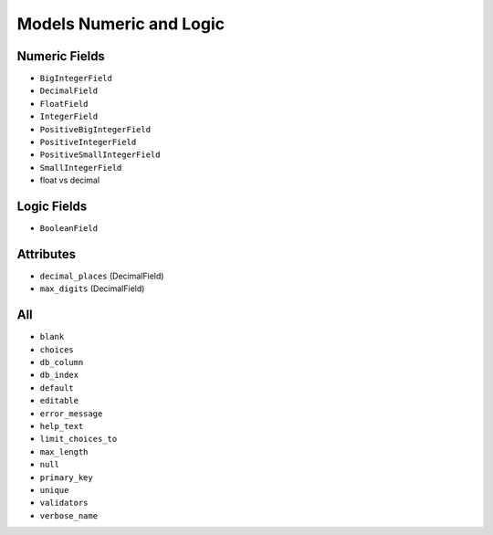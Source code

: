 Models Numeric and Logic
========================


Numeric Fields
--------------
* ``BigIntegerField``
* ``DecimalField``
* ``FloatField``
* ``IntegerField``
* ``PositiveBigIntegerField``
* ``PositiveIntegerField``
* ``PositiveSmallIntegerField``
* ``SmallIntegerField``
* float vs decimal


Logic Fields
------------
* ``BooleanField``


Attributes
----------
* ``decimal_places`` (DecimalField)
* ``max_digits`` (DecimalField)


All
---
* ``blank``
* ``choices``
* ``db_column``
* ``db_index``
* ``default``
* ``editable``
* ``error_message``
* ``help_text``
* ``limit_choices_to``
* ``max_length``
* ``null``
* ``primary_key``
* ``unique``
* ``validators``
* ``verbose_name``

